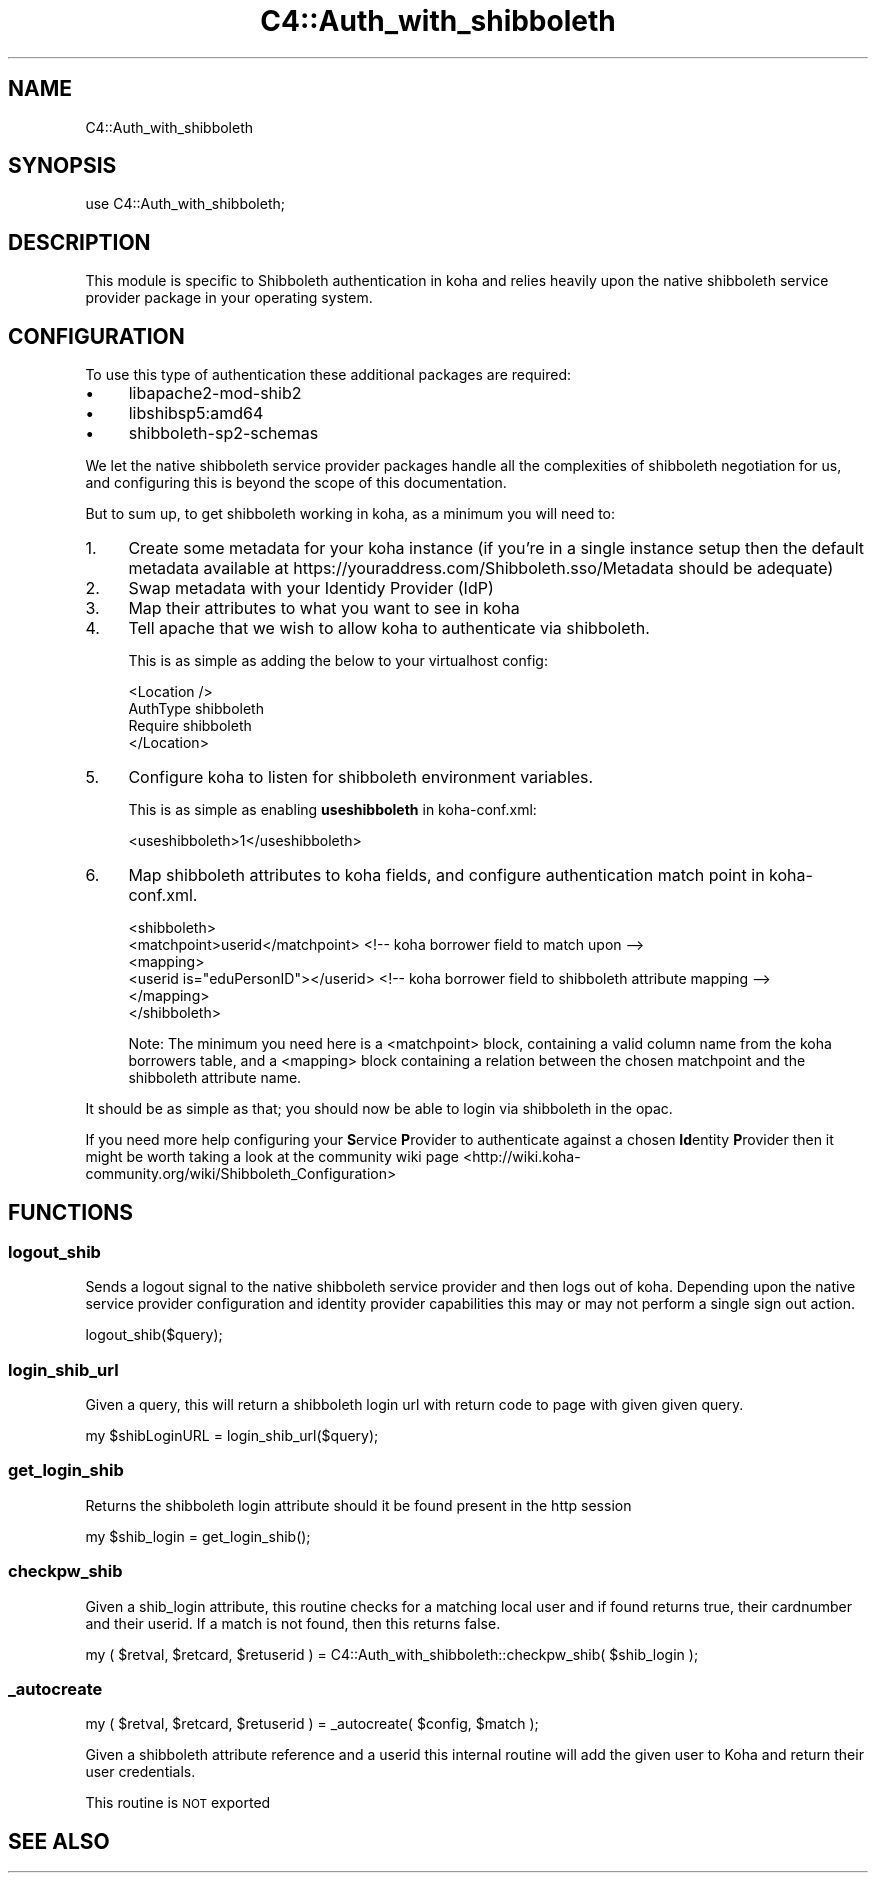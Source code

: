 .\" Automatically generated by Pod::Man 2.28 (Pod::Simple 3.28)
.\"
.\" Standard preamble:
.\" ========================================================================
.de Sp \" Vertical space (when we can't use .PP)
.if t .sp .5v
.if n .sp
..
.de Vb \" Begin verbatim text
.ft CW
.nf
.ne \\$1
..
.de Ve \" End verbatim text
.ft R
.fi
..
.\" Set up some character translations and predefined strings.  \*(-- will
.\" give an unbreakable dash, \*(PI will give pi, \*(L" will give a left
.\" double quote, and \*(R" will give a right double quote.  \*(C+ will
.\" give a nicer C++.  Capital omega is used to do unbreakable dashes and
.\" therefore won't be available.  \*(C` and \*(C' expand to `' in nroff,
.\" nothing in troff, for use with C<>.
.tr \(*W-
.ds C+ C\v'-.1v'\h'-1p'\s-2+\h'-1p'+\s0\v'.1v'\h'-1p'
.ie n \{\
.    ds -- \(*W-
.    ds PI pi
.    if (\n(.H=4u)&(1m=24u) .ds -- \(*W\h'-12u'\(*W\h'-12u'-\" diablo 10 pitch
.    if (\n(.H=4u)&(1m=20u) .ds -- \(*W\h'-12u'\(*W\h'-8u'-\"  diablo 12 pitch
.    ds L" ""
.    ds R" ""
.    ds C` ""
.    ds C' ""
'br\}
.el\{\
.    ds -- \|\(em\|
.    ds PI \(*p
.    ds L" ``
.    ds R" ''
.    ds C`
.    ds C'
'br\}
.\"
.\" Escape single quotes in literal strings from groff's Unicode transform.
.ie \n(.g .ds Aq \(aq
.el       .ds Aq '
.\"
.\" If the F register is turned on, we'll generate index entries on stderr for
.\" titles (.TH), headers (.SH), subsections (.SS), items (.Ip), and index
.\" entries marked with X<> in POD.  Of course, you'll have to process the
.\" output yourself in some meaningful fashion.
.\"
.\" Avoid warning from groff about undefined register 'F'.
.de IX
..
.nr rF 0
.if \n(.g .if rF .nr rF 1
.if (\n(rF:(\n(.g==0)) \{
.    if \nF \{
.        de IX
.        tm Index:\\$1\t\\n%\t"\\$2"
..
.        if !\nF==2 \{
.            nr % 0
.            nr F 2
.        \}
.    \}
.\}
.rr rF
.\"
.\" Accent mark definitions (@(#)ms.acc 1.5 88/02/08 SMI; from UCB 4.2).
.\" Fear.  Run.  Save yourself.  No user-serviceable parts.
.    \" fudge factors for nroff and troff
.if n \{\
.    ds #H 0
.    ds #V .8m
.    ds #F .3m
.    ds #[ \f1
.    ds #] \fP
.\}
.if t \{\
.    ds #H ((1u-(\\\\n(.fu%2u))*.13m)
.    ds #V .6m
.    ds #F 0
.    ds #[ \&
.    ds #] \&
.\}
.    \" simple accents for nroff and troff
.if n \{\
.    ds ' \&
.    ds ` \&
.    ds ^ \&
.    ds , \&
.    ds ~ ~
.    ds /
.\}
.if t \{\
.    ds ' \\k:\h'-(\\n(.wu*8/10-\*(#H)'\'\h"|\\n:u"
.    ds ` \\k:\h'-(\\n(.wu*8/10-\*(#H)'\`\h'|\\n:u'
.    ds ^ \\k:\h'-(\\n(.wu*10/11-\*(#H)'^\h'|\\n:u'
.    ds , \\k:\h'-(\\n(.wu*8/10)',\h'|\\n:u'
.    ds ~ \\k:\h'-(\\n(.wu-\*(#H-.1m)'~\h'|\\n:u'
.    ds / \\k:\h'-(\\n(.wu*8/10-\*(#H)'\z\(sl\h'|\\n:u'
.\}
.    \" troff and (daisy-wheel) nroff accents
.ds : \\k:\h'-(\\n(.wu*8/10-\*(#H+.1m+\*(#F)'\v'-\*(#V'\z.\h'.2m+\*(#F'.\h'|\\n:u'\v'\*(#V'
.ds 8 \h'\*(#H'\(*b\h'-\*(#H'
.ds o \\k:\h'-(\\n(.wu+\w'\(de'u-\*(#H)/2u'\v'-.3n'\*(#[\z\(de\v'.3n'\h'|\\n:u'\*(#]
.ds d- \h'\*(#H'\(pd\h'-\w'~'u'\v'-.25m'\f2\(hy\fP\v'.25m'\h'-\*(#H'
.ds D- D\\k:\h'-\w'D'u'\v'-.11m'\z\(hy\v'.11m'\h'|\\n:u'
.ds th \*(#[\v'.3m'\s+1I\s-1\v'-.3m'\h'-(\w'I'u*2/3)'\s-1o\s+1\*(#]
.ds Th \*(#[\s+2I\s-2\h'-\w'I'u*3/5'\v'-.3m'o\v'.3m'\*(#]
.ds ae a\h'-(\w'a'u*4/10)'e
.ds Ae A\h'-(\w'A'u*4/10)'E
.    \" corrections for vroff
.if v .ds ~ \\k:\h'-(\\n(.wu*9/10-\*(#H)'\s-2\u~\d\s+2\h'|\\n:u'
.if v .ds ^ \\k:\h'-(\\n(.wu*10/11-\*(#H)'\v'-.4m'^\v'.4m'\h'|\\n:u'
.    \" for low resolution devices (crt and lpr)
.if \n(.H>23 .if \n(.V>19 \
\{\
.    ds : e
.    ds 8 ss
.    ds o a
.    ds d- d\h'-1'\(ga
.    ds D- D\h'-1'\(hy
.    ds th \o'bp'
.    ds Th \o'LP'
.    ds ae ae
.    ds Ae AE
.\}
.rm #[ #] #H #V #F C
.\" ========================================================================
.\"
.IX Title "C4::Auth_with_shibboleth 3pm"
.TH C4::Auth_with_shibboleth 3pm "2018-08-29" "perl v5.20.2" "User Contributed Perl Documentation"
.\" For nroff, turn off justification.  Always turn off hyphenation; it makes
.\" way too many mistakes in technical documents.
.if n .ad l
.nh
.SH "NAME"
C4::Auth_with_shibboleth
.SH "SYNOPSIS"
.IX Header "SYNOPSIS"
use C4::Auth_with_shibboleth;
.SH "DESCRIPTION"
.IX Header "DESCRIPTION"
This module is specific to Shibboleth authentication in koha and relies heavily upon the native shibboleth service provider package in your operating system.
.SH "CONFIGURATION"
.IX Header "CONFIGURATION"
To use this type of authentication these additional packages are required:
.IP "\(bu" 4
libapache2\-mod\-shib2
.IP "\(bu" 4
libshibsp5:amd64
.IP "\(bu" 4
shibboleth\-sp2\-schemas
.PP
We let the native shibboleth service provider packages handle all the complexities of shibboleth negotiation for us, and configuring this is beyond the scope of this documentation.
.PP
But to sum up, to get shibboleth working in koha, as a minimum you will need to:
.IP "1." 4
Create some metadata for your koha instance (if you're in a single instance setup then the default metadata available at https://youraddress.com/Shibboleth.sso/Metadata should be adequate)
.IP "2." 4
Swap metadata with your Identidy Provider (IdP)
.IP "3." 4
Map their attributes to what you want to see in koha
.IP "4." 4
Tell apache that we wish to allow koha to authenticate via shibboleth.
.Sp
This is as simple as adding the below to your virtualhost config:
.Sp
.Vb 4
\& <Location />
\&   AuthType shibboleth
\&   Require shibboleth
\& </Location>
.Ve
.IP "5." 4
Configure koha to listen for shibboleth environment variables.
.Sp
This is as simple as enabling \fBuseshibboleth\fR in koha\-conf.xml:
.Sp
.Vb 1
\& <useshibboleth>1</useshibboleth>
.Ve
.IP "6." 4
Map shibboleth attributes to koha fields, and configure authentication match point in koha\-conf.xml.
.Sp
.Vb 6
\& <shibboleth>
\&   <matchpoint>userid</matchpoint> <!\-\- koha borrower field to match upon \-\->
\&   <mapping>
\&     <userid is="eduPersonID"></userid> <!\-\- koha borrower field to shibboleth attribute mapping \-\->
\&   </mapping>
\& </shibboleth>
.Ve
.Sp
Note: The minimum you need here is a <matchpoint> block, containing a valid column name from the koha borrowers table, and a <mapping> block containing a relation between the chosen matchpoint and the shibboleth attribute name.
.PP
It should be as simple as that; you should now be able to login via shibboleth in the opac.
.PP
If you need more help configuring your \fBS\fRervice \fBP\fRrovider to authenticate against a chosen \fBId\fRentity \fBP\fRrovider then it might be worth taking a look at the community wiki page <http://wiki.koha-community.org/wiki/Shibboleth_Configuration>
.SH "FUNCTIONS"
.IX Header "FUNCTIONS"
.SS "logout_shib"
.IX Subsection "logout_shib"
Sends a logout signal to the native shibboleth service provider and then logs out of koha.  Depending upon the native service provider configuration and identity provider capabilities this may or may not perform a single sign out action.
.PP
.Vb 1
\&  logout_shib($query);
.Ve
.SS "login_shib_url"
.IX Subsection "login_shib_url"
Given a query, this will return a shibboleth login url with return code to page with given given query.
.PP
.Vb 1
\&  my $shibLoginURL = login_shib_url($query);
.Ve
.SS "get_login_shib"
.IX Subsection "get_login_shib"
Returns the shibboleth login attribute should it be found present in the http session
.PP
.Vb 1
\&  my $shib_login = get_login_shib();
.Ve
.SS "checkpw_shib"
.IX Subsection "checkpw_shib"
Given a shib_login attribute, this routine checks for a matching local user and if found returns true, their cardnumber and their userid.  If a match is not found, then this returns false.
.PP
.Vb 1
\&  my ( $retval, $retcard, $retuserid ) = C4::Auth_with_shibboleth::checkpw_shib( $shib_login );
.Ve
.SS "_autocreate"
.IX Subsection "_autocreate"
.Vb 1
\&  my ( $retval, $retcard, $retuserid ) = _autocreate( $config, $match );
.Ve
.PP
Given a shibboleth attribute reference and a userid this internal routine will add the given user to Koha and return their user credentials.
.PP
This routine is \s-1NOT\s0 exported
.SH "SEE ALSO"
.IX Header "SEE ALSO"
